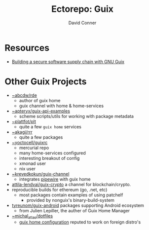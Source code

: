 #+title:    Ectorepo: Guix
#+author:   David Conner
#+email: noreply@te.xel.io

* Resources
+ [[https://doi.org/10.22152/programming-journal.org/2023/7/1][Building a secure software supply chain with GNU Guix]]

* Other Guix Projects

+ [[https://sr.ht/~abcdw/rde/][~abcdw/rde]]
  - author of guix home
  - guix channel with home & home-services
+ [[https://git.sr.ht/~apteryx/guix-api-examples/][~apteryx/guix-api-examples]]
  - scheme scripts/utils for working with package metadata
+ [[https://git.sr.ht/~plattfot/plt/tree][~plattfot/plt]]
  - quite a few =guix home= services
+ [[https://git.sr.ht/~akagi/rrr/tree/master/item/rrr/packages][~akagi/rrr]]
  - quite a few packages
+ [[https://hg.sr.ht/~yoctocell/guixrc/browse?rev=tip][~yoctocell/guixrc]]
  - mercurial repo
  - many home-services configured
  - interesting breakout of config
  - xmonad user
  - nix user
+ [[https://git.sr.ht/~krevedkokun/guix-channel][~krevedkokun/guix-channel]]
  - integrates [[https://git.sr.ht/~krevedkokun/dotfiles/tree/master/item/channel/home/services/pipewire.scm][pipewire]] with guix home
+ [[https://github.com/attila-lendvai/guix-crypto][attila-lendvai/guix-crypto]] a channel for blockchain/crypto.
+ reproducible builds for ethereum (go, .net, etc)
  - most packages contain examples of using patchelf
    - provided by nonguix's binary-build-system
+ [[https://framagit.org/tyreunom/guix-android][tyreunom/guix-android]] packages supporting Android ecosystem
  - from Julien Lepiller, the auther of Guix Home Manager
+ [[https://git.sr.ht/~michal_atlas/dotfiles/tree/master/][~michal_atlas/dotfiles]]
  - [[https://git.sr.ht/~michal_atlas/dotfiles/tree/master/item/atlas/home/home.scm][guix home configuration]] reputed to work on foreign distro's
